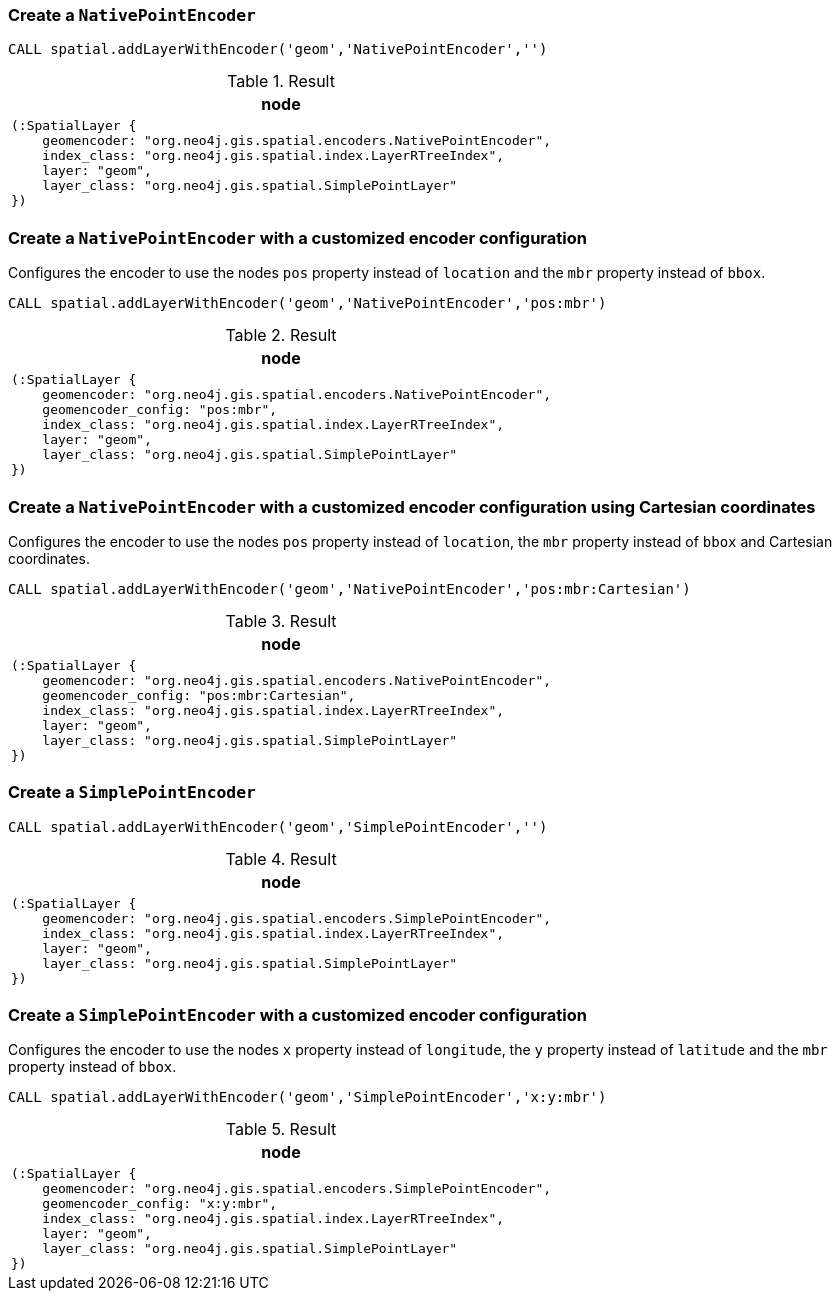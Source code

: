 === Create a `NativePointEncoder`

[source,cypher]
----
CALL spatial.addLayerWithEncoder('geom','NativePointEncoder','')
----

.Result

[opts="header",cols="1"]
|===
|node
a|
[source]
----
(:SpatialLayer {
    geomencoder: "org.neo4j.gis.spatial.encoders.NativePointEncoder",
    index_class: "org.neo4j.gis.spatial.index.LayerRTreeIndex",
    layer: "geom",
    layer_class: "org.neo4j.gis.spatial.SimplePointLayer"
})
----

|===

=== Create a `NativePointEncoder` with a customized encoder configuration

Configures the encoder to use the nodes `pos` property instead of `location`
and the `mbr` property instead of `bbox`.


[source,cypher]
----
CALL spatial.addLayerWithEncoder('geom','NativePointEncoder','pos:mbr')
----

.Result
[opts="header",cols="1"]
|===
|node
a|
[source]
----
(:SpatialLayer {
    geomencoder: "org.neo4j.gis.spatial.encoders.NativePointEncoder",
    geomencoder_config: "pos:mbr",
    index_class: "org.neo4j.gis.spatial.index.LayerRTreeIndex",
    layer: "geom",
    layer_class: "org.neo4j.gis.spatial.SimplePointLayer"
})
----

|===

=== Create a `NativePointEncoder` with a customized encoder configuration using Cartesian coordinates

Configures the encoder to use the nodes `pos` property instead of `location`, the `mbr` property instead of `bbox` and Cartesian coordinates.

[source,cypher]
----
CALL spatial.addLayerWithEncoder('geom','NativePointEncoder','pos:mbr:Cartesian')
----

.Result
[opts="header",cols="1"]
|===
|node
a|
[source]
----
(:SpatialLayer {
    geomencoder: "org.neo4j.gis.spatial.encoders.NativePointEncoder",
    geomencoder_config: "pos:mbr:Cartesian",
    index_class: "org.neo4j.gis.spatial.index.LayerRTreeIndex",
    layer: "geom",
    layer_class: "org.neo4j.gis.spatial.SimplePointLayer"
})
----

|===

=== Create a `SimplePointEncoder`

[source,cypher]
----
CALL spatial.addLayerWithEncoder('geom','SimplePointEncoder','')
----

.Result
[opts="header",cols="1"]
|===
|node
a|
[source]
----
(:SpatialLayer {
    geomencoder: "org.neo4j.gis.spatial.encoders.SimplePointEncoder",
    index_class: "org.neo4j.gis.spatial.index.LayerRTreeIndex",
    layer: "geom",
    layer_class: "org.neo4j.gis.spatial.SimplePointLayer"
})
----

|===

=== Create a `SimplePointEncoder` with a customized encoder configuration

Configures the encoder to use the nodes `x` property instead of `longitude`, the `y` property instead of `latitude`
and the `mbr` property instead of `bbox`.

[source,cypher]
----
CALL spatial.addLayerWithEncoder('geom','SimplePointEncoder','x:y:mbr')
----

.Result
[opts="header",cols="1"]
|===
|node
a|
[source]
----
(:SpatialLayer {
    geomencoder: "org.neo4j.gis.spatial.encoders.SimplePointEncoder",
    geomencoder_config: "x:y:mbr",
    index_class: "org.neo4j.gis.spatial.index.LayerRTreeIndex",
    layer: "geom",
    layer_class: "org.neo4j.gis.spatial.SimplePointLayer"
})
----

|===

